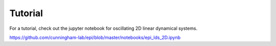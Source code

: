 *************
Tutorial
*************

For a tutorial, check out the jupyter notebook for oscillating 2D linear dynamical systems.

`https://github.com/cunningham-lab/epi/blob/master/notebooks/epi_lds_2D.ipynb
<https://github.com/cunningham-lab/epi/blob/master/notebooks/epi_lds_2D.ipynb>`_
